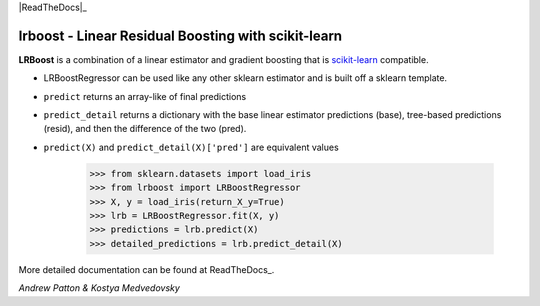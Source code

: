 .. -*- mode: rst -*-

|ReadTheDocs|_

.. |ReadTheDocs| image:: https://readthedocs.org/projects/lrboost/badge/?version=latest
.. _ReadTheDocs: https://lrboost.readthedocs.io/en/latest/?badge=latest

lrboost - Linear Residual Boosting with scikit-learn
============================================================

.. _scikit-learn: https://scikit-learn.org

**LRBoost** is a combination of a linear estimator and gradient boosting that is scikit-learn_ compatible. 

.. _ReadTheDocs: https://lrboost.readthedocs.io/en/latest/

* LRBoostRegressor can be used like any other sklearn estimator and is built off a sklearn template.
* ``predict`` returns an array-like of final predictions
* ``predict_detail`` returns a dictionary with the base linear estimator predictions (base), tree-based predictions (resid), and then the difference of the two (pred). 
* ``predict(X)`` and ``predict_detail(X)['pred']`` are equivalent values

    >>> from sklearn.datasets import load_iris
    >>> from lrboost import LRBoostRegressor
    >>> X, y = load_iris(return_X_y=True)
    >>> lrb = LRBoostRegressor.fit(X, y)
    >>> predictions = lrb.predict(X)
    >>> detailed_predictions = lrb.predict_detail(X)

More detailed documentation can be found at ReadTheDocs_. 

*Andrew Patton & Kostya Medvedovsky*

